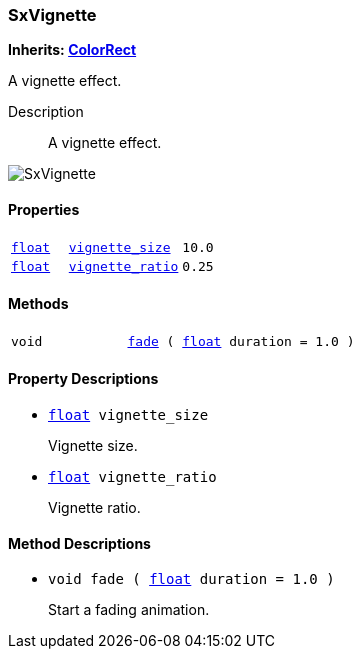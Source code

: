 === SxVignette

*Inherits: https://docs.godotengine.org/en/stable/classes/class_colorrect.html#colorrect[ColorRect^]*

A vignette effect.

Description::
    A vignette effect.

image::images/nodes/SxVignette.gif[align="center"]

[#_sxvignette_properties]
==== Properties

[cols="1,2,1"]
|===
|`https://docs.godotengine.org/en/stable/classes/class_float.html#float[float^]`
|`<<_sxvignette_member_vignette_size,vignette_size>>`
|`10.0`
|`https://docs.godotengine.org/en/stable/classes/class_float.html#float[float^]`
|`<<_sxvignette_member_vignette_ratio,vignette_ratio>>`
|`0.25`
|===

[#_sxvignette_methods]
==== Methods

[cols="1,2"]
|===
|`void`
|`<<_sxvignette_method_fade,fade>> ( https://docs.godotengine.org/en/stable/classes/class_float.html#float[float^] duration = 1.0 )`
|===

[#_sxvignette_property_descriptions]
==== Property Descriptions

[#_sxvignette_member_vignette_size]
* `https://docs.godotengine.org/en/stable/classes/class_float.html#float[float^] vignette_size`
+
Vignette size.

[#_sxvignette_member_vignette_ratio]
* `https://docs.godotengine.org/en/stable/classes/class_float.html#float[float^] vignette_ratio`
+
Vignette ratio.

[#_sxvignette_method_descriptions]
==== Method Descriptions

[#_sxvignette_method_fade]
* `void fade ( https://docs.godotengine.org/en/stable/classes/class_float.html#float[float^] duration = 1.0 )`
+
Start a fading animation.

